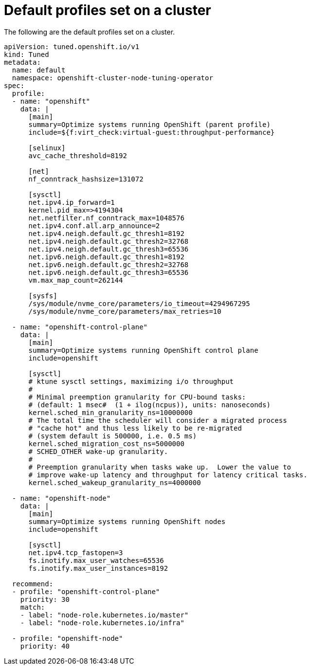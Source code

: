 // Module included in the following assemblies:
//
// * scalability_and_performance/using-node-tuning-operator.adoc

[id="custom-tuning-default-profiles-set_{context}"]
= Default profiles set on a cluster

The following are the default profiles set on a cluster.

[source, yaml]
----
apiVersion: tuned.openshift.io/v1
kind: Tuned
metadata:
  name: default
  namespace: openshift-cluster-node-tuning-operator
spec:
  profile:
  - name: "openshift"
    data: |
      [main]
      summary=Optimize systems running OpenShift (parent profile)
      include=${f:virt_check:virtual-guest:throughput-performance}

      [selinux]
      avc_cache_threshold=8192

      [net]
      nf_conntrack_hashsize=131072

      [sysctl]
      net.ipv4.ip_forward=1
      kernel.pid_max=>4194304
      net.netfilter.nf_conntrack_max=1048576
      net.ipv4.conf.all.arp_announce=2
      net.ipv4.neigh.default.gc_thresh1=8192
      net.ipv4.neigh.default.gc_thresh2=32768
      net.ipv4.neigh.default.gc_thresh3=65536
      net.ipv6.neigh.default.gc_thresh1=8192
      net.ipv6.neigh.default.gc_thresh2=32768
      net.ipv6.neigh.default.gc_thresh3=65536
      vm.max_map_count=262144

      [sysfs]
      /sys/module/nvme_core/parameters/io_timeout=4294967295
      /sys/module/nvme_core/parameters/max_retries=10

  - name: "openshift-control-plane"
    data: |
      [main]
      summary=Optimize systems running OpenShift control plane
      include=openshift

      [sysctl]
      # ktune sysctl settings, maximizing i/o throughput
      #
      # Minimal preemption granularity for CPU-bound tasks:
      # (default: 1 msec#  (1 + ilog(ncpus)), units: nanoseconds)
      kernel.sched_min_granularity_ns=10000000
      # The total time the scheduler will consider a migrated process
      # "cache hot" and thus less likely to be re-migrated
      # (system default is 500000, i.e. 0.5 ms)
      kernel.sched_migration_cost_ns=5000000
      # SCHED_OTHER wake-up granularity.
      #
      # Preemption granularity when tasks wake up.  Lower the value to
      # improve wake-up latency and throughput for latency critical tasks.
      kernel.sched_wakeup_granularity_ns=4000000

  - name: "openshift-node"
    data: |
      [main]
      summary=Optimize systems running OpenShift nodes
      include=openshift

      [sysctl]
      net.ipv4.tcp_fastopen=3
      fs.inotify.max_user_watches=65536
      fs.inotify.max_user_instances=8192

  recommend:
  - profile: "openshift-control-plane"
    priority: 30
    match:
    - label: "node-role.kubernetes.io/master"
    - label: "node-role.kubernetes.io/infra"

  - profile: "openshift-node"
    priority: 40
----
